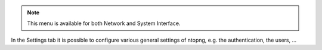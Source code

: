 .. _Settings:

.. note::

  This menu is available for both Network and System Interface.

In the Settings tab it is possible to configure various general settings of ntopng, e.g. the authentication, the users, ...